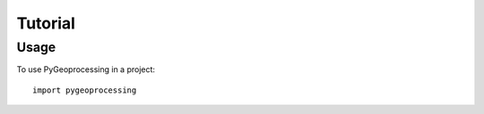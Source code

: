 ========
Tutorial
========

Usage
-----

To use PyGeoprocessing in a project::

    import pygeoprocessing
